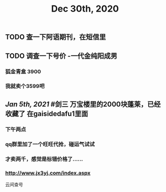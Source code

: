 #+TITLE: Dec 30th, 2020

** TODO 查一下阿语期刊，在短信里
** TODO 调查一下号价 -一代金纯阳成男
*** 狐金青盒 3900
*** 我就卖个3599吧
** [[Jan 5th, 2021]] #剑三 万宝楼里的2000块蓬莱，已经收藏了 在gaisidedafu1里面
*** 下午两点
*** qq群里加了一个旺旺代抢，碰运气试试
*** 才卖两千，感觉是标错价格了……
*** http://www.jx3yj.com/index.aspx
云间查号
